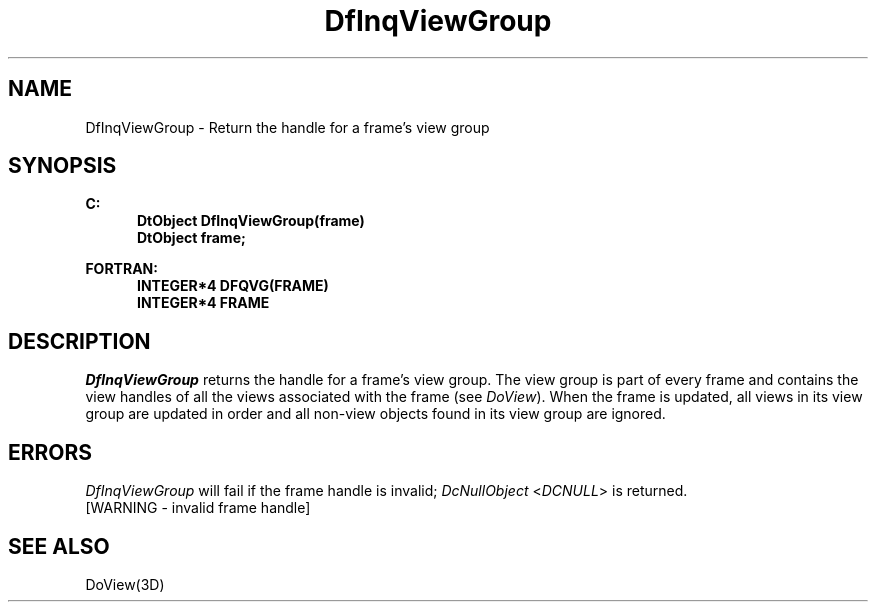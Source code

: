 .\"#ident "%W% %G%"
.\"
.\" # Copyright (C) 1994 Kubota Graphics Corp.
.\" # 
.\" # Permission to use, copy, modify, and distribute this material for
.\" # any purpose and without fee is hereby granted, provided that the
.\" # above copyright notice and this permission notice appear in all
.\" # copies, and that the name of Kubota Graphics not be used in
.\" # advertising or publicity pertaining to this material.  Kubota
.\" # Graphics Corporation MAKES NO REPRESENTATIONS ABOUT THE ACCURACY
.\" # OR SUITABILITY OF THIS MATERIAL FOR ANY PURPOSE.  IT IS PROVIDED
.\" # "AS IS", WITHOUT ANY EXPRESS OR IMPLIED WARRANTIES, INCLUDING THE
.\" # IMPLIED WARRANTIES OF MERCHANTABILITY AND FITNESS FOR A PARTICULAR
.\" # PURPOSE AND KUBOTA GRAPHICS CORPORATION DISCLAIMS ALL WARRANTIES,
.\" # EXPRESS OR IMPLIED.
.\"
.TH DfInqViewGroup 3D  "Dore"
.SH NAME
DfInqViewGroup \- Return the handle for a frame's view group
.SH SYNOPSIS
.nf
.ft 3
C:
.in  +.5i
DtObject DfInqViewGroup(frame)
DtObject frame;
.sp
.in -.5i
FORTRAN:
.in +.5i
INTEGER*4 DFQVG(FRAME)
INTEGER*4 FRAME
.in -.5i
.fi
.SH DESCRIPTION
.IX DFQVG
.IX DfInqViewGroup
.I DfInqViewGroup
returns the handle for a frame's view group.
The view group is part of every frame and contains the view handles of
all the views associated with the frame (see \f2DoView\fP).
When the frame is updated, all views in its view group 
are updated in order and
all non-view objects found in its view group
are ignored.
.SH ERRORS
.I DfInqViewGroup
will fail if the frame handle is invalid; \f2DcNullObject\fP
<\f2DCNULL\fP> is returned.
.TP 15
[WARNING - invalid frame handle]
.SH "SEE ALSO"
DoView(3D)
